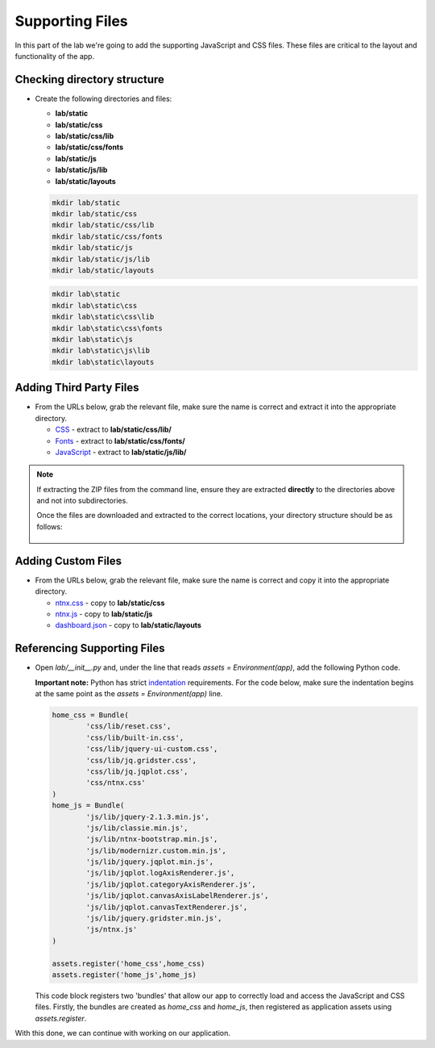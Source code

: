 Supporting Files
++++++++++++++++

In this part of the lab we're going to add the supporting JavaScript and CSS files.  These files are critical to the layout and functionality of the app.

Checking directory structure
............................

- Create the following directories and files:

  - **lab/static**
  - **lab/static/css**
  - **lab/static/css/lib**
  - **lab/static/css/fonts**
  - **lab/static/js**
  - **lab/static/js/lib**
  - **lab/static/layouts**

  .. figure:: images/linux_logo_32x32.png
  .. figure:: images/osx_logo_32x32.png

  .. code-block:: bash

     mkdir lab/static
     mkdir lab/static/css
     mkdir lab/static/css/lib
     mkdir lab/static/css/fonts
     mkdir lab/static/js
     mkdir lab/static/js/lib
     mkdir lab/static/layouts

  .. figure:: images/windows_logo_32x32.png

  .. code-block:: bash  

     mkdir lab\static
     mkdir lab\static\css
     mkdir lab\static\css\lib
     mkdir lab\static\css\fonts
     mkdir lab\static\js
     mkdir lab\static\js\lib
     mkdir lab\static\layouts

Adding Third Party Files
........................

- From the URLs below, grab the relevant file, make sure the name is correct and extract it into the appropriate directory.

  - `CSS <https://github.com/nutanixdev/lab-assets/blob/master/python-lab-v1/css-lib.zip?raw=true>`_ - extract to **lab/static/css/lib/**
  - `Fonts <https://github.com/nutanixdev/lab-assets/blob/master/python-lab-v1/fonts.zip?raw=true>`_ - extract to **lab/static/css/fonts/**
  - `JavaScript <https://github.com/nutanixdev/lab-assets/blob/master/python-lab-v1/js-lib.zip?raw=true>`_ - extract to **lab/static/js/lib/**

.. note::

  If extracting the ZIP files from the command line, ensure they are extracted **directly** to the directories above and not into subdirectories.

  Once the files are downloaded and extracted to the correct locations, your directory structure should be as follows:

  .. figure:: images/public_structure.png

Adding Custom Files
...................

- From the URLs below, grab the relevant file, make sure the name is correct and copy it into the appropriate directory.

  - `ntnx.css <https://raw.githubusercontent.com/nutanixdev/lab-assets/master/python-lab-v1/ntnx.css>`_ - copy to **lab/static/css**
  - `ntnx.js <https://raw.githubusercontent.com/nutanixdev/lab-assets/master/python-lab-v1/ntnx.js>`_ - copy to **lab/static/js**
  - `dashboard.json <https://raw.githubusercontent.com/nutanixdev/lab-assets/master/python-lab-v1/dashboard.json>`_ - copy to **lab/static/layouts**

Referencing Supporting Files
............................

- Open `lab/__init__.py` and, under the line that reads `assets = Environment(app)`, add the following Python code.

  **Important note:** Python has strict `indentation <https://docs.python.org/3.8/reference/lexical_analysis.html>`_ requirements.  For the code below, make sure the indentation begins at the same point as the `assets = Environment(app)` line.

  .. code-block:: python

     home_css = Bundle(
             'css/lib/reset.css',
             'css/lib/built-in.css',
             'css/lib/jquery-ui-custom.css',
             'css/lib/jq.gridster.css',
             'css/lib/jq.jqplot.css',
             'css/ntnx.css'
     )
     home_js = Bundle(
             'js/lib/jquery-2.1.3.min.js',
             'js/lib/classie.min.js',
             'js/lib/ntnx-bootstrap.min.js',
             'js/lib/modernizr.custom.min.js',
             'js/lib/jquery.jqplot.min.js',
             'js/lib/jqplot.logAxisRenderer.js',
             'js/lib/jqplot.categoryAxisRenderer.js',
             'js/lib/jqplot.canvasAxisLabelRenderer.js',
             'js/lib/jqplot.canvasTextRenderer.js',
             'js/lib/jquery.gridster.min.js',
             'js/ntnx.js'
     )

     assets.register('home_css',home_css)
     assets.register('home_js',home_js)

  This code block registers two 'bundles' that allow our app to correctly load and access the JavaScript and CSS files.  Firstly, the bundles are created as `home_css` and `home_js`, then registered as application assets using `assets.register`.

With this done, we can continue with working on our application.